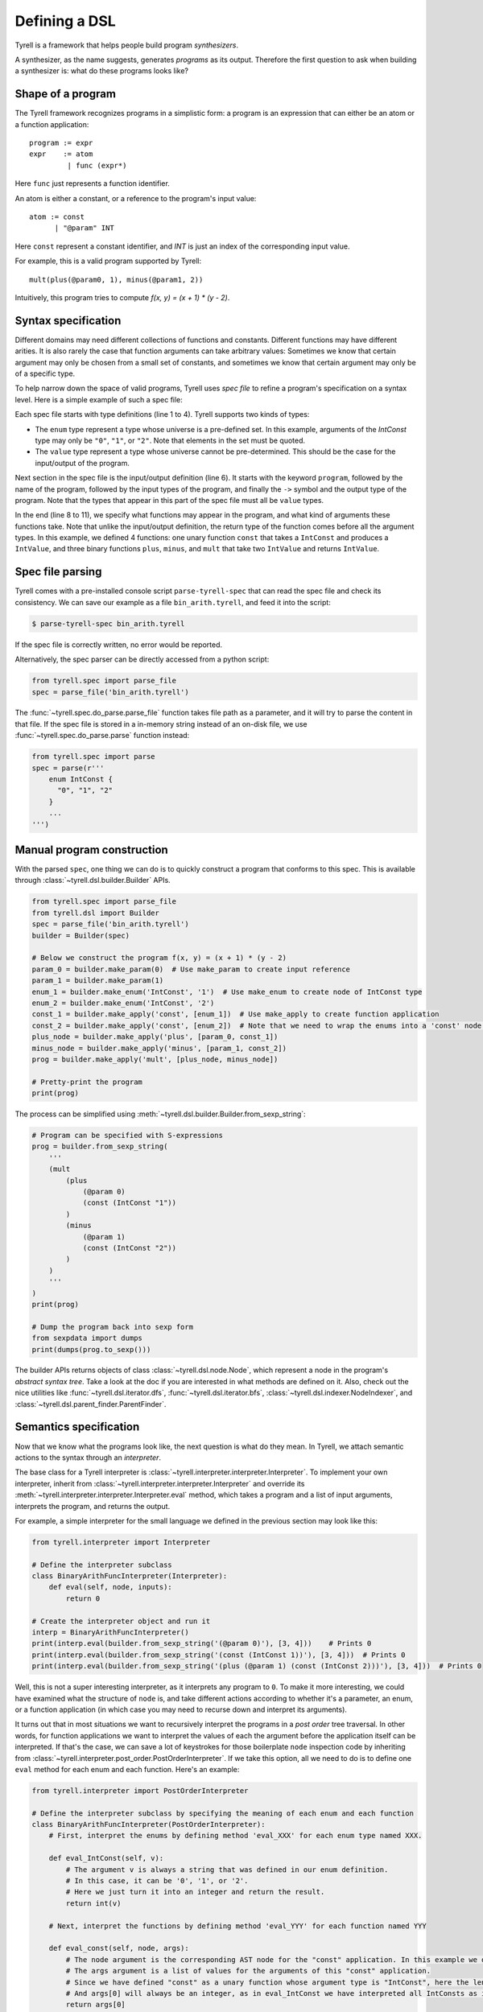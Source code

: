 ==============
Defining a DSL
==============

Tyrell is a framework that helps people build program *synthesizers*.

A synthesizer, as the name suggests, generates *programs* as its output. Therefore the first question to ask when building a synthesizer is: what do these programs looks like?

Shape of a program
==================

The Tyrell framework recognizes programs in a simplistic form: a program is an expression that can either be an atom or a function application:

::

  program := expr
  expr    := atom
           | func (expr*)

Here ``func`` just represents a function identifier.

An atom is either a constant, or a reference to the program's input value:

::

  atom := const
        | "@param" INT

Here ``const`` represent a constant identifier, and `INT` is just an index of the corresponding input value.

For example, this is a valid program supported by Tyrell:

::

  mult(plus(@param0, 1), minus(@param1, 2))

Intuitively, this program tries to compute `f(x, y) = (x + 1) * (y - 2)`.


.. _sec-syntax-spec:

Syntax specification
====================

Different domains may need different collections of functions and constants. Different functions may have different arities. It is also rarely the case that function arguments can take arbitrary values: Sometimes we know that certain argument may only be chosen from a small set of constants, and sometimes we know that certain argument may only be of a specific type.

To help narrow down the space of valid programs, Tyrell uses *spec file* to refine a program's specification on a syntax level. Here is a simple example of such a spec file:

.. code-block:: none
  :linenos:

  enum IntConst {
    "0", "1", "2"
  }
  value IntValue;

  program BinaryArithFunc(IntValue, IntValue) -> IntValue;

  func const: IntValue -> IntConst;
  func plus: IntValue -> IntValue, IntValue;
  func minus: IntValue -> IntValue, IntValue;
  func mult: IntValue -> IntValue, IntValue;

Each spec file starts with type definitions (line 1 to 4). Tyrell supports two kinds of types:

- The ``enum`` type represent a type whose universe is a pre-defined set. In this example, arguments of the `IntConst` type may only be ``"0"``, ``"1"``, or ``"2"``. Note that elements in the set must be quoted.
- The ``value`` type represent a type whose universe cannot be pre-determined. This should be the case for the input/output of the program.

Next section in the spec file is the input/output definition (line 6). It starts with the keyword ``program``, followed by the name of the program, followed by the input types of the program, and finally the ``->`` symbol and the output type of the program. Note that the types that appear in this part of the spec file must all be ``value`` types.

In the end (line 8 to 11), we specify what functions may appear in the program, and what kind of arguments these functions take. Note that unlike the input/output definition, the return type of the function comes before all the argument types. In this example, we defined 4 functions: one unary function ``const`` that takes a ``IntConst`` and produces a ``IntValue``, and three binary functions ``plus``, ``minus``, and ``mult`` that take two ``IntValue`` and returns ``IntValue``.


Spec file parsing
=================

Tyrell comes with a pre-installed console script ``parse-tyrell-spec`` that can read the spec file and check its consistency. We can save our example as a file ``bin_arith.tyrell``, and feed it into the script:

.. code-block:: bash

  $ parse-tyrell-spec bin_arith.tyrell

If the spec file is correctly written, no error would be reported.

Alternatively, the spec parser can be directly accessed from a python script:

.. code-block:: python

  from tyrell.spec import parse_file
  spec = parse_file('bin_arith.tyrell')

The :func:`~tyrell.spec.do_parse.parse_file` function takes file path as a parameter, and it will try to parse the content in that file. If the spec file is stored in a in-memory string instead of an on-disk file, we use :func:`~tyrell.spec.do_parse.parse` function instead:

.. code-block:: python

  from tyrell.spec import parse
  spec = parse(r'''
      enum IntConst {
        "0", "1", "2"
      }
      ...
  ''')


Manual program construction
===========================

With the parsed ``spec``, one thing we can do is to quickly construct a program that conforms to this spec. This is available through :class:`~tyrell.dsl.builder.Builder` APIs.

.. code-block:: python

  from tyrell.spec import parse_file
  from tyrell.dsl import Builder
  spec = parse_file('bin_arith.tyrell')
  builder = Builder(spec)

  # Below we construct the program f(x, y) = (x + 1) * (y - 2)
  param_0 = builder.make_param(0)  # Use make_param to create input reference
  param_1 = builder.make_param(1)
  enum_1 = builder.make_enum('IntConst', '1')  # Use make_enum to create node of IntConst type
  enum_2 = builder.make_enum('IntConst', '2')
  const_1 = builder.make_apply('const', [enum_1])  # Use make_apply to create function application
  const_2 = builder.make_apply('const', [enum_2])  # Note that we need to wrap the enums into a 'const' node: otherwise the program will not type-check according to our spec
  plus_node = builder.make_apply('plus', [param_0, const_1])
  minus_node = builder.make_apply('minus', [param_1, const_2])
  prog = builder.make_apply('mult', [plus_node, minus_node])

  # Pretty-print the program
  print(prog)

The process can be simplified using :meth:`~tyrell.dsl.builder.Builder.from_sexp_string`:

.. code-block:: python

  # Program can be specified with S-expressions
  prog = builder.from_sexp_string(
      '''
      (mult
          (plus
              (@param 0)
              (const (IntConst "1"))
          )
          (minus
              (@param 1)
              (const (IntConst "2"))
          )
      )
      '''
  )
  print(prog)

  # Dump the program back into sexp form
  from sexpdata import dumps
  print(dumps(prog.to_sexp()))

The builder APIs returns objects of class :class:`~tyrell.dsl.node.Node`, which represent a node in the program's *abstract syntax tree*. Take a look at the doc if you are interested in what methods are defined on it. Also, check out the nice utilities like :func:`~tyrell.dsl.iterator.dfs`, :func:`~tyrell.dsl.iterator.bfs`, :class:`~tyrell.dsl.indexer.NodeIndexer`, and :class:`~tyrell.dsl.parent_finder.ParentFinder`.


Semantics specification
=======================

Now that we know what the programs look like, the next question is what do they mean. In Tyrell, we attach semantic actions to the syntax through an *interpreter*.

The base class for a Tyrell interpreter is :class:`~tyrell.interpreter.interpreter.Interpreter`. To implement your own interpreter, inherit from :class:`~tyrell.interpreter.interpreter.Interpreter` and override its :meth:`~tyrell.interpreter.interpreter.Interpreter.eval` method, which takes a program and a list of input arguments, interprets the program, and returns the output.

For example, a simple interpreter for the small language we defined in the previous section may look like this:

.. code-block:: python

  from tyrell.interpreter import Interpreter

  # Define the interpreter subclass
  class BinaryArithFuncInterpreter(Interpreter):
      def eval(self, node, inputs):
          return 0

  # Create the interpreter object and run it
  interp = BinaryArithFuncInterpreter()
  print(interp.eval(builder.from_sexp_string('(@param 0)'), [3, 4]))    # Prints 0
  print(interp.eval(builder.from_sexp_string('(const (IntConst 1))'), [3, 4]))  # Prints 0
  print(interp.eval(builder.from_sexp_string('(plus (@param 1) (const (IntConst 2)))'), [3, 4]))  # Prints 0

Well, this is not a super interesting interpreter, as it interprets any program to ``0``. To make it more interesting, we could have examined what the structure of ``node`` is, and take different actions according to whether it's a parameter, an enum, or a function application (in which case you may need to recurse down and interpret its arguments).

It turns out that in most situations we want to recursively interpret the programs in a *post order* tree traversal. In other words, for function applications we want to interpret the values of each the argument before the application itself can be interpreted. If that's the case, we can save a lot of keystrokes for those boilerplate ``node`` inspection code by inheriting from :class:`~tyrell.interpreter.post_order.PostOrderInterpreter`. If we take this option, all we need to do is to define one ``eval`` method for each enum and each function. Here's an example:

.. code-block:: python

  from tyrell.interpreter import PostOrderInterpreter

  # Define the interpreter subclass by specifying the meaning of each enum and each function
  class BinaryArithFuncInterpreter(PostOrderInterpreter):
      # First, interpret the enums by defining method 'eval_XXX' for each enum type named XXX.

      def eval_IntConst(self, v):
          # The argument v is always a string that was defined in our enum definition.
          # In this case, it can be '0', '1', or '2'.
          # Here we just turn it into an integer and return the result.
          return int(v)

      # Next, interpret the functions by defining method 'eval_YYY' for each function named YYY

      def eval_const(self, node, args):
          # The node argument is the corresponding AST node for the "const" application. In this example we don't need to look at it.
          # The args argument is a list of values for the arguments of this "const" application.
          # Since we have defined "const" as a unary function whose argument type is "IntConst", here the length of args will always be 1.
          # And args[0] will always be an integer, as in eval_IntConst we have interpreted all IntConsts as integers.
          return args[0]

      def eval_plus(self, node, args):
          return args[0] + args[1]

      def eval_minus(self, node, args):
          return args[0] - args[1]

      def eval_mult(self, node, args):
          return args[0] * args[1]

  # Create the interpreter object and run it
  interp = BinaryArithFuncInterpreter()
  print(interp.eval(builder.from_sexp_string('(@param 0)'), [3, 4]))    # Prints 3
  print(interp.eval(builder.from_sexp_string('(const (IntConst 1))'), [3, 4]))  # Prints 1
  print(interp.eval(builder.from_sexp_string('(plus (@param 1) (const (IntConst 2)))'), [3, 4]))  # Prints 6
